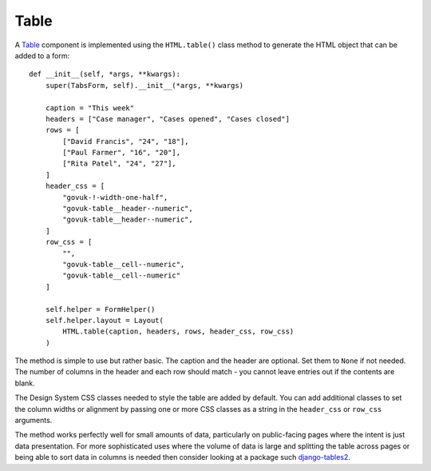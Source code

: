 .. _Table: https://design-system.service.gov.uk/components/table/

#####
Table
#####
A `Table`_ component is implemented using the ``HTML.table()`` class method
to generate the HTML object that can be added to a form::

    def __init__(self, *args, **kwargs):
        super(TabsForm, self).__init__(*args, **kwargs)

        caption = "This week"
        headers = ["Case manager", "Cases opened", "Cases closed"]
        rows = [
            ["David Francis", "24", "18"],
            ["Paul Farmer", "16", "20"],
            ["Rita Patel", "24", "27"],
        ]
        header_css = [
            "govuk-!-width-one-half",
            "govuk-table__header--numeric",
            "govuk-table__header--numeric",
        ]
        row_css = [
            "",
            "govuk-table__cell--numeric",
            "govuk-table__cell--numeric"
        ]

        self.helper = FormHelper()
        self.helper.layout = Layout(
            HTML.table(caption, headers, rows, header_css, row_css)
        )

The method is simple to use but rather basic. The caption and the header are
optional. Set them to ``None`` if not needed. The number of columns in the
header and each row should match - you cannot leave entries out if the contents
are blank.

The Design System CSS classes needed to style the table are added
by default. You can add additional classes to set the column widths or alignment
by passing one or more CSS classes as a string in the ``header_css`` or ``row_css``
arguments.

The method works perfectly well for small amounts of data, particularly on
public-facing pages where the intent is just data presentation. For more
sophisticated uses where the volume of data is large and splitting the table
across pages or being able to sort data in columns is needed then consider
looking at a package such `django-tables2`_.

.. _django-tables2: https://django-tables2.readthedocs.io/en/latest/


